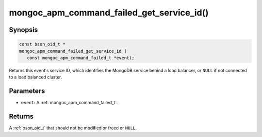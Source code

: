 .. _mongoc_apm_command_failed_get_service_id

mongoc_apm_command_failed_get_service_id()
==========================================

Synopsis
--------

.. code-block:: c

  const bson_oid_t *
  mongoc_apm_command_failed_get_service_id (
     const mongoc_apm_command_failed_t *event);

Returns this event's service ID, which identifies the MongoDB service behind a
load balancer, or ``NULL`` if not connected to a load balanced cluster.

Parameters
----------

* ``event``: A :ref:`mongoc_apm_command_failed_t`.

Returns
-------

A :ref:`bson_oid_t` that should not be modified or freed or ``NULL``.
